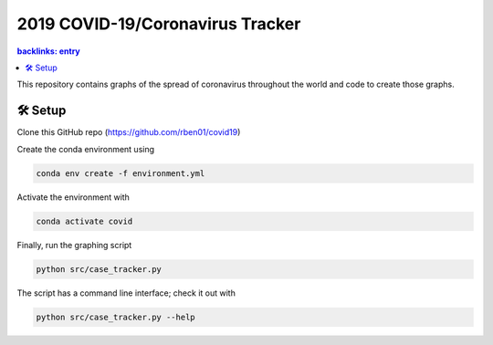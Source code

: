 2019 COVID-19/Coronavirus Tracker
#################################

.. contents::
	backlinks: entry

This repository contains graphs of the spread of coronavirus throughout the world and code to create those graphs.

#########
🛠 Setup
#########

Clone this GitHub repo (https://github.com/rben01/covid19)

Create the conda environment using

.. code:: bash

	conda env create -f environment.yml

Activate the environment with

.. code:: bash

	conda activate covid

Finally, run the graphing script

.. code:: bash

	python src/case_tracker.py

The script has a command line interface; check it out with

.. code:: bash

	python src/case_tracker.py --help
